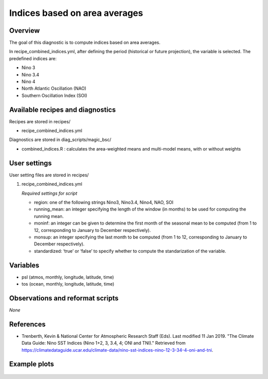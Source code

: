 .. _recipes_combined_indices:

Indices based on area averages
====================================================

Overview
--------

The goal of this diagnostic is to compute indices based on area averages.

In recipe_combined_indices.yml, after defining the period (historical or
future projection), the variable is selected. The predefined indices are:

* Nino 3
* Nino 3.4
* Nino 4
* North Atlantic Oscillation (NAO)
* Southern Oscillation Index (SOI)

Available recipes and diagnostics
-----------------------------------

Recipes are stored in recipes/

* recipe_combined_indices.yml

Diagnostics are stored in diag_scripts/magic_bsc/

* combined_indices.R : calculates the area-weighted means and multi-model means, with or without weights



User settings
-------------

User setting files are stored in recipes/

#. recipe_combined_indices.yml

   *Required settings for script*

   * region: one of the following strings Nino3, Nino3.4, Nino4, NAO, SOI
   * running_mean: an integer specifying the length of the window (in months) to be used for computing the running mean.
   * moninf: an integer can be given to determine the first month of the seasonal mean to be computed (from 1 to 12, corresponding to January to December respectively).
   * monsup: an integer specifying the last month to be computed (from 1 to 12, corresponding to January to December respectively).
   * standardized: ‘true’ or ‘false’ to specify whether to compute the standarization of the variable.


Variables
---------

* psl (atmos, monthly, longitude, latitude, time)
* tos (ocean, monthly, longitude, latitude, time)


Observations and reformat scripts
---------------------------------

*None*

References
----------

* Trenberth, Kevin & National Center for Atmospheric Research Staff (Eds). Last modified 11 Jan 2019. "The Climate Data Guide: Nino SST Indices (Nino 1+2, 3, 3.4, 4; ONI and TNI)." Retrieved from https://climatedataguide.ucar.edu/climate-data/nino-sst-indices-nino-12-3-34-4-oni-and-tni.


Example plots
-------------

.. _fig_combinedindices1:
.. figure::  /recipes/figures/Index_NAO.png
   :align:   center
   :width:   14cm



